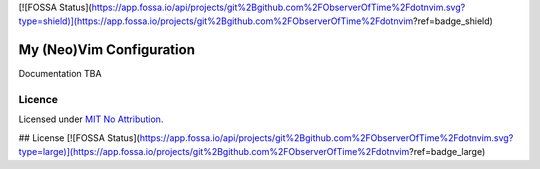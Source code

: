 [![FOSSA Status](https://app.fossa.io/api/projects/git%2Bgithub.com%2FObserverOfTime%2Fdotnvim.svg?type=shield)](https://app.fossa.io/projects/git%2Bgithub.com%2FObserverOfTime%2Fdotnvim?ref=badge_shield)

My (Neo)Vim Configuration
=========================

Documentation TBA

Licence
-------

Licensed under `MIT No Attribution <LICENSE>`_.



## License
[![FOSSA Status](https://app.fossa.io/api/projects/git%2Bgithub.com%2FObserverOfTime%2Fdotnvim.svg?type=large)](https://app.fossa.io/projects/git%2Bgithub.com%2FObserverOfTime%2Fdotnvim?ref=badge_large)
